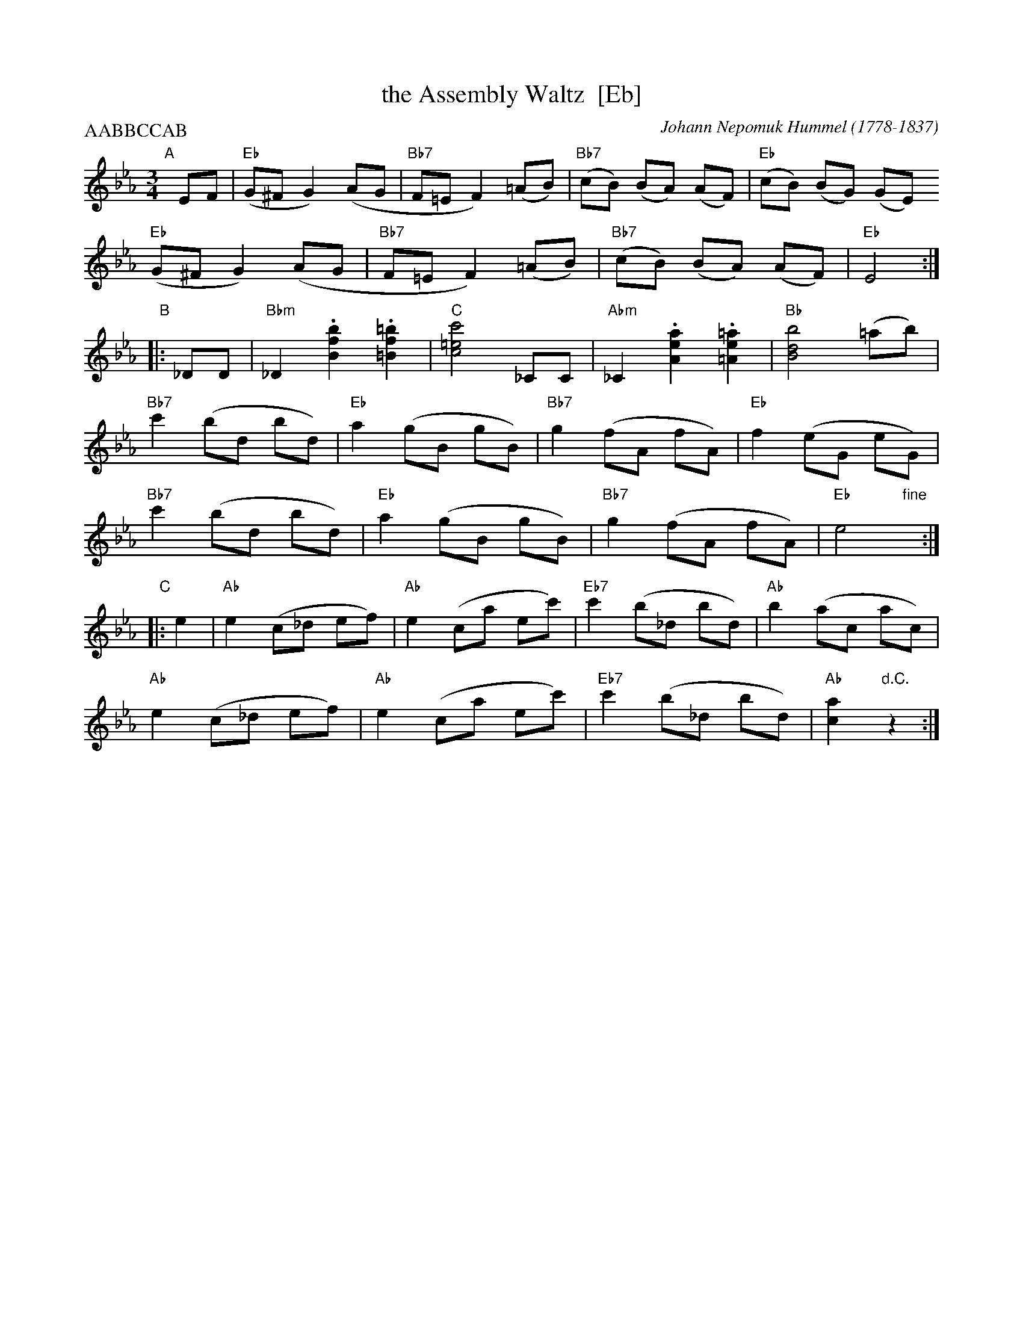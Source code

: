 X: 1
T: the Assembly Waltz  [Eb]
C: Johann Nepomuk Hummel (1778-1837)
R: waltz
Z: 2010 John Chambers <jc:trillian.mit.edu>
F: http://imslp.info/files/imglnks/usimg/b/b5/IMSLP48900-PMLP103227-Hummel__Johann_Nepumuk__Assembly_Waltz.pdf
M: 3/4
L: 1/8
P: AABBCCAB
K: Eb
%%staffsep 35
"A"[|] EF |\
"Eb"(G^F G2) (AG | "Bb7"F=E F2) (=AB) | "Bb7"(cB) (BA) (AF) | "Eb"(cB) (BG) (GE)
y6 \
"Eb"(G^F G2) (AG | "Bb7"F=E F2) (=AB) | "Bb7"(cB) (BA) (AF) | "Eb"E4 :|
"B"|: _DD |\
"Bbm"_D2 .[B2f2b2] .[=B2f2=b2] | "C"[c4=e4c'4] _CC | "Abm"_C2 .[A2e2a2] .[=A2e2=a2] | "Bb"[B4d4b4] (=ab) |
y6 \
"Bb7"c'2 (bd bd) | "Eb"a2 (gB gB) | "Bb7"g2 (fA fA) | "Eb"f2 (eG eG) |
y6 \
"Bb7"c'2 (bd bd) | "Eb"a2 (gB gB) | "Bb7"g2 (fA fA) | "Eb"e4 "fine"y:|
"C"|: e2 |\
"Ab"e2 (c_d ef) | "Ab"e2 (ca ec') | "Eb7"c'2 (b_d bd) | "Ab"b2 (ac ac) |
y6 \
"Ab"e2 (c_d ef) | "Ab"e2 (ca ec') | "Eb7"c'2 (b_d bd) | "Ab"[a2c2] "d.C."z2 :|
